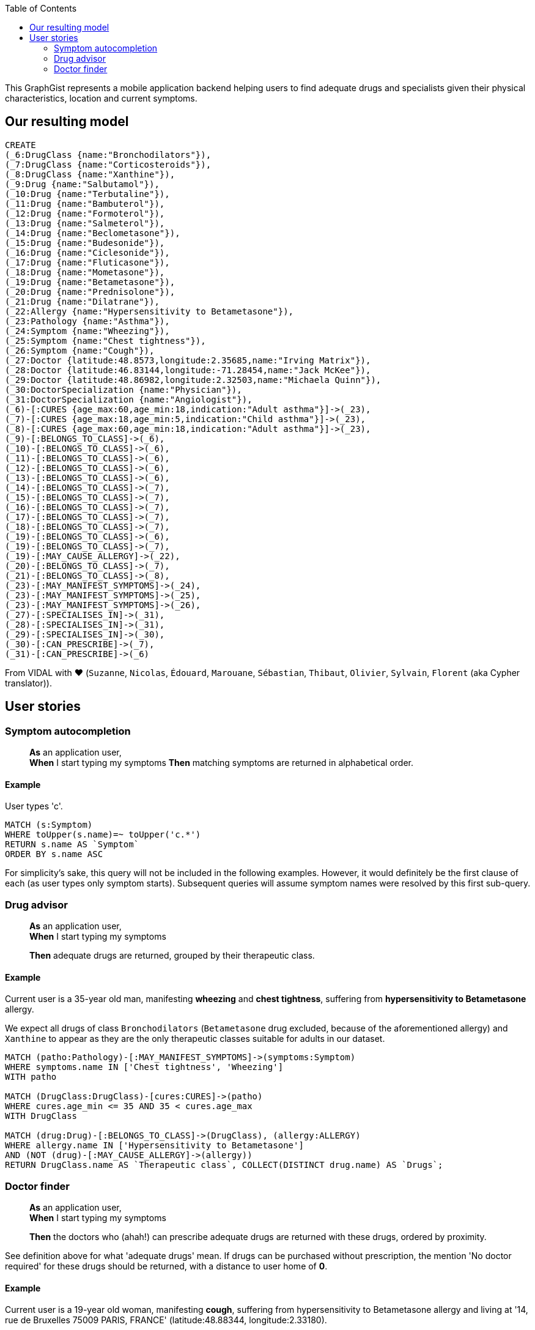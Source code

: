 //= DoctorFinder!

:neo4j-version: 2.3.0
:author: The Vidal Team
:twitter: @fbiville

:toc:

This GraphGist represents a mobile application backend helping users to find adequate drugs and specialists given their physical characteristics, location and current symptoms.

== Our resulting model

//[[img-model]]
//.DoctorFinder model
//image::http://img15.hostingpics.net/pics/800451GraphGist.png[DoctorFinder! model, 854, 500]

//hide
//setup
[source,cypher]
-------
CREATE
(_6:DrugClass {name:"Bronchodilators"}),
(_7:DrugClass {name:"Corticosteroids"}),
(_8:DrugClass {name:"Xanthine"}),
(_9:Drug {name:"Salbutamol"}),
(_10:Drug {name:"Terbutaline"}),
(_11:Drug {name:"Bambuterol"}),
(_12:Drug {name:"Formoterol"}),
(_13:Drug {name:"Salmeterol"}),
(_14:Drug {name:"Beclometasone"}),
(_15:Drug {name:"Budesonide"}),
(_16:Drug {name:"Ciclesonide"}),
(_17:Drug {name:"Fluticasone"}),
(_18:Drug {name:"Mometasone"}),
(_19:Drug {name:"Betametasone"}),
(_20:Drug {name:"Prednisolone"}),
(_21:Drug {name:"Dilatrane"}),
(_22:Allergy {name:"Hypersensitivity to Betametasone"}),
(_23:Pathology {name:"Asthma"}),
(_24:Symptom {name:"Wheezing"}),
(_25:Symptom {name:"Chest tightness"}),
(_26:Symptom {name:"Cough"}),
(_27:Doctor {latitude:48.8573,longitude:2.35685,name:"Irving Matrix"}),
(_28:Doctor {latitude:46.83144,longitude:-71.28454,name:"Jack McKee"}),
(_29:Doctor {latitude:48.86982,longitude:2.32503,name:"Michaela Quinn"}),
(_30:DoctorSpecialization {name:"Physician"}),
(_31:DoctorSpecialization {name:"Angiologist"}),
(_6)-[:CURES {age_max:60,age_min:18,indication:"Adult asthma"}]->(_23),
(_7)-[:CURES {age_max:18,age_min:5,indication:"Child asthma"}]->(_23),
(_8)-[:CURES {age_max:60,age_min:18,indication:"Adult asthma"}]->(_23),
(_9)-[:BELONGS_TO_CLASS]->(_6),
(_10)-[:BELONGS_TO_CLASS]->(_6),
(_11)-[:BELONGS_TO_CLASS]->(_6),
(_12)-[:BELONGS_TO_CLASS]->(_6),
(_13)-[:BELONGS_TO_CLASS]->(_6),
(_14)-[:BELONGS_TO_CLASS]->(_7),
(_15)-[:BELONGS_TO_CLASS]->(_7),
(_16)-[:BELONGS_TO_CLASS]->(_7),
(_17)-[:BELONGS_TO_CLASS]->(_7),
(_18)-[:BELONGS_TO_CLASS]->(_7),
(_19)-[:BELONGS_TO_CLASS]->(_6),
(_19)-[:BELONGS_TO_CLASS]->(_7),
(_19)-[:MAY_CAUSE_ALLERGY]->(_22),
(_20)-[:BELONGS_TO_CLASS]->(_7),
(_21)-[:BELONGS_TO_CLASS]->(_8),
(_23)-[:MAY_MANIFEST_SYMPTOMS]->(_24),
(_23)-[:MAY_MANIFEST_SYMPTOMS]->(_25),
(_23)-[:MAY_MANIFEST_SYMPTOMS]->(_26),
(_27)-[:SPECIALISES_IN]->(_31),
(_28)-[:SPECIALISES_IN]->(_31),
(_29)-[:SPECIALISES_IN]->(_30),
(_30)-[:CAN_PRESCRIBE]->(_7),
(_31)-[:CAN_PRESCRIBE]->(_6)
-------
//graph


From VIDAL with ♥ (`Suzanne`, `Nicolas`, `Édouard`, `Marouane`, `Sébastian`, `Thibaut`, `Olivier`, `Sylvain`, `Florent` (aka Cypher translator)).

== User stories

=== Symptom autocompletion

> **As** an application user, +
> **When** I start typing my symptoms
> **Then** matching symptoms are returned in alphabetical order.

==== Example

User types 'c'.

[source,cypher]
----
MATCH (s:Symptom)
WHERE toUpper(s.name)=~ toUpper('c.*')
RETURN s.name AS `Symptom`
ORDER BY s.name ASC
----
//table

For simplicity's sake, this query will not be included in the following examples.
However, it would definitely be the first clause of each (as user types only symptom starts).
Subsequent queries will assume symptom names were resolved by this first sub-query.

=== Drug advisor

> **As** an application user, +
> **When** I start typing my symptoms
>
> **Then** adequate drugs are returned, grouped by their therapeutic class.

==== Example

Current user is a 35-year old man, manifesting **wheezing** and **chest tightness**, suffering from **hypersensitivity to Betametasone** allergy.

We expect all drugs of class `Bronchodilators` (`Betametasone` drug excluded, because of the aforementioned allergy) and `Xanthine` to appear as they are the only therapeutic classes suitable for adults in our dataset.

[source,cypher]
----
MATCH (patho:Pathology)-[:MAY_MANIFEST_SYMPTOMS]->(symptoms:Symptom)
WHERE symptoms.name IN ['Chest tightness', 'Wheezing']
WITH patho

MATCH (DrugClass:DrugClass)-[cures:CURES]->(patho)
WHERE cures.age_min <= 35 AND 35 < cures.age_max
WITH DrugClass

MATCH (drug:Drug)-[:BELONGS_TO_CLASS]->(DrugClass), (allergy:ALLERGY)
WHERE allergy.name IN ['Hypersensitivity to Betametasone']
AND (NOT (drug)-[:MAY_CAUSE_ALLERGY]->(allergy))
RETURN DrugClass.name AS `Therapeutic class`, COLLECT(DISTINCT drug.name) AS `Drugs`;
----
//table

=== Doctor finder

> **As** an application user, +
> **When** I start typing my symptoms
>
> **Then** the doctors who (ahah!) can prescribe adequate drugs are returned with these drugs, ordered by proximity.

See definition above for what 'adequate drugs' mean.
If drugs can be purchased without prescription, the mention 'No doctor required' for these drugs should be returned, with a distance to user home of **0**.

==== Example

Current user is a 19-year old woman, manifesting **cough**, suffering from hypersensitivity to Betametasone allergy and living at '14, rue de Bruxelles 75009 PARIS, FRANCE' (latitude:48.88344, longitude:2.33180).

We expect all angiologists to be returned as the drugs they can prescribe can cure illnesses related to the user symptom.

Moreover, drugs of class `Xanthine` do not require a prescription and they can cure the same kind of illnesses as well.

[source,cypher]
----
MATCH (patho:Pathology)-[:MAY_MANIFEST_SYMPTOMS]->(symptoms:Symptom)
WHERE symptoms.name IN ['Cough']
WITH patho

MATCH (DrugClass:DrugClass)-[cures:CURES]->(patho)
WHERE cures.age_min <= 19 AND 19 < cures.age_max
WITH DrugClass

MATCH (drug:Drug)-[:BELONGS_TO_CLASS]->(DrugClass), (allergy:ALLERGY)
WHERE allergy.name IN ['Hypersensitivity to Betametasone']
AND (NOT (drug)-[:MAY_CAUSE_ALLERGY]->(allergy))
WITH DrugClass, drug

OPTIONAL MATCH  (doctor:Doctor)-->(spe:DoctorSpecialization)-[:CAN_PRESCRIBE]->(DrugClass)
RETURN COALESCE(doctor.name + ' (' + spe.name + ')', 'No doctor required') AS `Doctor`, COLLECT(DISTINCT drug.name) AS `Drugs for your symptoms`, 2 * 6371 * asin(sqrt(haversin(radians(48.88344 - COALESCE(doctor.latitude,48.88344))) + cos(radians(48.88344)) * cos(radians(COALESCE(doctor.latitude,90)))* haversin(radians(2.33180 - COALESCE(doctor.longitude,2.33180))))) AS `Distance to home (km)`
ORDER BY `Distance to home (km)` ASC;
----
//table

As obfuscated as it looks, the distance computation is just a null-safe variant of the haversin formula explained in Cypher manual (indeed, there are drugs that do not require a doctor prescription).

//console
